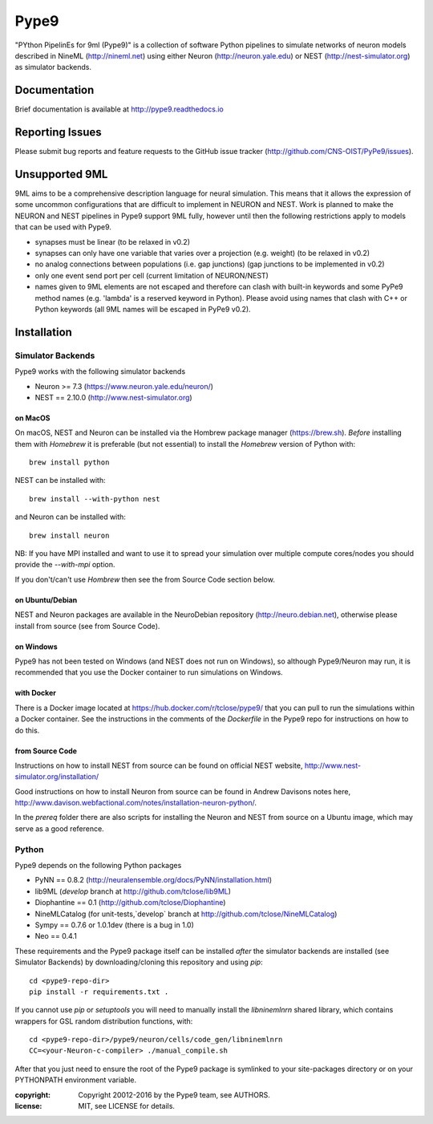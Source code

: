 Pype9
*****

.. image:: https://travis-ci.org/CNS-OIST/PyPe9.svg?branch=master
    :target: https://travis-ci.org/CNS-OIST/PyPe9
.. image:: https://coveralls.io/repos/github/CNS-OIST/PyPe9/badge.svg?branch=master
    :target: https://coveralls.io/github/CNS-OIST/PyPe9?branch=master
.. image:: https://readthedocs.org/projects/pype9/badge/?version=latest
    :target: http://pype9.readthedocs.io/en/latest/?badge=latest
    :alt: Documentation Status 

"PYthon PipelinEs for 9ml (Pype9)" is a collection of software Python pipelines to
simulate networks of neuron models described in NineML (http://nineml.net)
using either Neuron (http://neuron.yale.edu) or NEST (http://nest-simulator.org)
as simulator backends.

Documentation
=============
Brief documentation is available at http://pype9.readthedocs.io 


Reporting Issues
================

Please submit bug reports and feature requests to the GitHub issue tracker
(http://github.com/CNS-OIST/PyPe9/issues).


Unsupported 9ML
===============

9ML aims to be a comprehensive description language for neural simulation. This
means that it allows the expression of some uncommon configurations that are
difficult to implement in NEURON and NEST. Work is planned to make the NEURON
and NEST pipelines in Pype9 support 9ML fully, however until then the following
restrictions apply to models that can be used with Pype9.

* synapses must be linear (to be relaxed in v0.2)
* synapses can only have one variable that varies over a projection
  (e.g. weight) (to be relaxed in v0.2)
* no analog connections between populations (i.e. gap junctions)
  (gap junctions to be implemented in v0.2)
* only one event send port per cell (current limitation of NEURON/NEST)
* names given to 9ML elements are not escaped and therefore can clash with
  built-in keywords and some PyPe9 method names (e.g. 'lambda' is a reserved
  keyword in Python). Please avoid using names that clash with C++ or Python
  keywords (all 9ML names will be escaped in PyPe9 v0.2).


Installation
============

Simulator Backends
------------------
Pype9 works with the following simulator backends

* Neuron >= 7.3   (https://www.neuron.yale.edu/neuron/)
* NEST == 2.10.0  (http://www.nest-simulator.org)

on MacOS
^^^^^^^^
On macOS, NEST and Neuron can be installed via the Hombrew package manager (https://brew.sh).
*Before* installing them with *Homebrew* it is preferable (but not essential) to install the
*Homebrew* version of Python with::

   brew install python

NEST can be installed with::

   brew install --with-python nest
   
and Neuron can be installed with::

   brew install neuron
   
NB: If you have MPI installed and want to use it to spread your simulation over multiple compute
cores/nodes you should provide the `--with-mpi` option.
   
If you don't/can't use *Hombrew* then see the _`from Source Code` section below. 

on Ubuntu/Debian
^^^^^^^^^^^^^^^^
NEST and Neuron packages are available in the NeuroDebian repository (http://neuro.debian.net),
otherwise please install from source (see _`from Source Code`).

on Windows
^^^^^^^^^^
Pype9 has not been tested on Windows (and NEST does not run on Windows), so
although Pype9/Neuron may run, it is recommended that you use the Docker
container to run simulations on Windows.

with Docker
^^^^^^^^^^^
There is a Docker image located at https://hub.docker.com/r/tclose/pype9/
that you can pull to run the simulations within a Docker container. See the instructions
in the comments of the `Dockerfile` in the Pype9 repo for instructions on how to do this.

from Source Code
^^^^^^^^^^^^^^^^
Instructions on how to install NEST from source can be found on official NEST
website, http://www.nest-simulator.org/installation/

Good instructions on how to install Neuron from source can be found in Andrew
Davisons notes here, http://www.davison.webfactional.com/notes/installation-neuron-python/.

In the `prereq` folder there are also scripts for installing the Neuron and NEST from
source on a Ubuntu image, which may serve as a good reference.

Python
------

Pype9 depends on the following Python packages

* PyNN == 0.8.2 (http://neuralensemble.org/docs/PyNN/installation.html)
* lib9ML (`develop` branch at http://github.com/tclose/lib9ML)
* Diophantine == 0.1 (http://github.com/tclose/Diophantine)
* NineMLCatalog (for unit-tests,`develop` branch at http://github.com/tclose/NineMLCatalog)
* Sympy == 0.7.6 or 1.0.1dev (there is a bug in 1.0)
* Neo == 0.4.1

These requirements and the Pype9 package itself can be installed *after* the
simulator backends are installed (see _`Simulator Backends`) by downloading/cloning
this repository and using *pip*::

   cd <pype9-repo-dir>
   pip install -r requirements.txt .

If you cannot use *pip* or *setuptools* you will need to manually install the *libninemlnrn*
shared library, which contains wrappers for GSL random distribution functions, with:: 

   cd <pype9-repo-dir>/pype9/neuron/cells/code_gen/libninemlnrn
   CC=<your-Neuron-c-compiler> ./manual_compile.sh

After that you just need to ensure the root of the Pype9 package is symlinked to your
site-packages directory or on your PYTHONPATH environment variable.

:copyright: Copyright 20012-2016 by the Pype9 team, see AUTHORS.
:license: MIT, see LICENSE for details.
